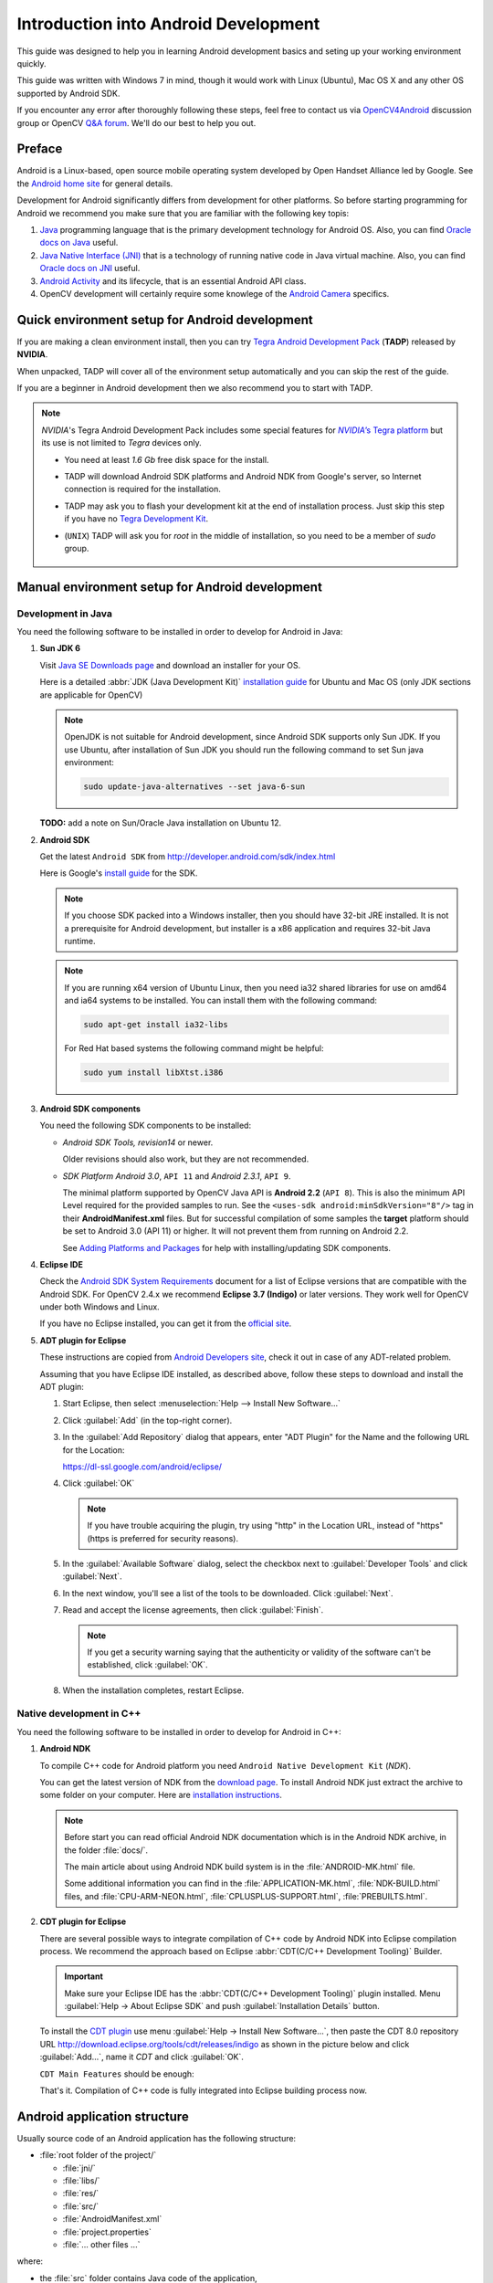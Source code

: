 
.. _Android_Dev_Intro:


Introduction into Android Development
*************************************

This guide was designed to help you in learning Android development basics and seting up your working environment quickly.

This guide was written with Windows 7 in mind, though it would work with Linux (Ubuntu), Mac OS X and any other OS supported by Android SDK.

If you encounter any error after thoroughly following these steps, feel free to contact us via `OpenCV4Android <https://groups.google.com/group/android-opencv/>`_ discussion group or OpenCV `Q&A forum <http://answers.opencv.org>`_. We'll do our best to help you out.

Preface
=======
Android is a Linux-based, open source mobile operating system developed by Open Handset Alliance led by Google. See the `Android home site <http://www.android.com/about/>`_ for general details.

Development for Android significantly differs from development for other platforms.
So before starting programming for Android we recommend you make sure that you are familiar with the following key topis:

#. `Java <http://en.wikipedia.org/wiki/Java_(programming_language)>`_ programming language that is the primary development technology for Android OS. Also, you can find `Oracle docs on Java <http://docs.oracle.com/javase/>`_ useful.
#. `Java Native Interface (JNI) <http://en.wikipedia.org/wiki/Java_Native_Interface>`_ that is a technology of running native code in Java virtual machine. Also, you can find `Oracle docs on JNI <http://docs.oracle.com/javase/7/docs/technotes/guides/jni/>`_ useful.
#. `Android Activity <http://developer.android.com/training/basics/activity-lifecycle/starting.html>`_ and its lifecycle, that is an essential Android API class.
#. OpenCV development will certainly require some knowlege of the `Android Camera <http://developer.android.com/guide/topics/media/camera.html>`_ specifics.

Quick environment setup for Android development
===============================================

If you are making a clean environment install, then you can try `Tegra Android Development Pack <http://developer.nvidia.com/mobile/tegra-android-development-pack>`_
(**TADP**) released by **NVIDIA**.

When unpacked, TADP will cover all of the environment setup automatically and you can skip the rest of the guide.

If you are a beginner in Android development then we also recommend you to start with TADP.

.. note:: *NVIDIA*\ 's Tegra Android Development Pack includes some special features for |Nvidia_Tegra_Platform|_ but its use is not limited to *Tegra* devices only.

  * You need at least *1.6 Gb* free disk space for the install.

  * TADP will download Android SDK platforms and Android NDK from Google's server, so Internet connection is required for the installation.

  * TADP may ask you to flash your development kit at the end of installation process. Just skip this step if you have no |Tegra_Development_Kit|_\ .

  * (``UNIX``) TADP will ask you for *root* in the middle of installation, so you need to be a member of *sudo* group.

     ..


.. |Nvidia_Tegra_Platform| replace:: *NVIDIA*\ ’s Tegra platform
.. _Nvidia_Tegra_Platform: http://www.nvidia.com/object/tegra-3-processor.html
.. |Tegra_Development_Kit| replace:: Tegra Development Kit
.. _Tegra_Development_Kit: http://developer.nvidia.com/mobile/tegra-hardware-sales-inquiries

.. _Android_Environment_Setup_Lite:

Manual environment setup for Android development
================================================

Development in Java
-------------------

You need the following software to be installed in order to develop for Android in Java:

#. **Sun JDK 6**

   Visit `Java SE Downloads page <http://www.oracle.com/technetwork/java/javase/downloads/>`_ and download an installer for your OS.

   Here is a detailed :abbr:`JDK (Java Development Kit)` `installation guide <http://source.android.com/source/initializing.html#installing-the-jdk>`_
   for Ubuntu and Mac OS (only JDK sections are applicable for OpenCV)

   .. note:: OpenJDK is not suitable for Android development, since Android SDK supports only Sun JDK.
        If you use Ubuntu, after installation of Sun JDK you should run the following command to set Sun java environment:

        .. code-block:: bash

           sudo update-java-alternatives --set java-6-sun

   **TODO:** add a note on Sun/Oracle Java installation on Ubuntu 12.

#. **Android SDK**

   Get the latest ``Android SDK`` from http://developer.android.com/sdk/index.html

   Here is Google's `install guide <http://developer.android.com/sdk/installing.html>`_ for the SDK.

   .. note:: If you choose SDK packed into a Windows installer, then you should have 32-bit JRE installed. It is not a prerequisite for Android development, but installer is a x86 application and requires 32-bit Java runtime.

   .. note:: If you are running x64 version of Ubuntu Linux, then you need ia32 shared libraries for use on amd64 and ia64 systems to be installed. You can install them with the following command:

      .. code-block:: bash

         sudo apt-get install ia32-libs

      For Red Hat based systems the following command might be helpful:

      .. code-block:: bash

         sudo yum install libXtst.i386

#. **Android SDK components**

   You need the following SDK components to be installed:

   * *Android SDK Tools, revision14* or newer.

     Older revisions should also work, but they are not recommended.

   * *SDK Platform Android 3.0*, ``API 11`` and *Android 2.3.1*, ``API 9``.

     The minimal platform supported by OpenCV Java API is **Android 2.2** (``API 8``). This is also the minimum API Level required for the provided samples to run.
     See the ``<uses-sdk android:minSdkVersion="8"/>`` tag in their **AndroidManifest.xml** files.
     But for successful compilation of some samples the **target** platform should be set to Android 3.0 (API 11) or higher. It will not prevent them from running on  Android 2.2.

     .. image:: images/android_sdk_and_avd_manager.png
        :height: 500px
        :alt: Android SDK Manager
        :align: center

     See `Adding Platforms and Packages  <http://developer.android.com/sdk/installing/adding-packages.html>`_ for help with installing/updating SDK components.

#. **Eclipse IDE**

   Check the `Android SDK System Requirements <http://developer.android.com/sdk/requirements.html>`_ document for a list of Eclipse versions that are compatible with the Android SDK.
   For OpenCV 2.4.x we recommend **Eclipse 3.7 (Indigo)** or later versions. They work well for OpenCV under both Windows and Linux.

   If you have no Eclipse installed, you can get it from the `official site <http://www.eclipse.org/downloads/>`_.

#. **ADT plugin for Eclipse**

   These instructions are copied from `Android Developers site <http://developer.android.com/sdk/installing/installing-adt.html>`_, check it out in case of any ADT-related problem.

   Assuming that you have Eclipse IDE installed, as described above, follow these steps to download and install the ADT plugin:

   #. Start Eclipse, then select :menuselection:`Help --> Install New Software...`
   #. Click :guilabel:`Add` (in the top-right corner).
   #. In the :guilabel:`Add Repository` dialog that appears, enter "ADT Plugin" for the Name and the following URL for the Location:

      https://dl-ssl.google.com/android/eclipse/

   #. Click :guilabel:`OK`

      .. note:: If you have trouble acquiring the plugin, try using "http" in the Location URL, instead of "https" (https is preferred for security reasons).

   #. In the :guilabel:`Available Software` dialog, select the checkbox next to :guilabel:`Developer Tools` and click :guilabel:`Next`.
   #. In the next window, you'll see a list of the tools to be downloaded. Click :guilabel:`Next`.
   #. Read and accept the license agreements, then click :guilabel:`Finish`.

      .. note:: If you get a security warning saying that the authenticity or validity of the software can't be established, click :guilabel:`OK`.

   #. When the installation completes, restart Eclipse.

Native development in C++
-------------------------

You need the following software to be installed in order to develop for Android in C++:

#. **Android NDK**

   To compile C++ code for Android platform you need ``Android Native Development Kit`` (*NDK*).

   You can get the latest version of NDK from the `download page <http://developer.android.com/tools/sdk/ndk/index.html>`_. To install Android NDK just extract the archive to some folder on your computer. Here are `installation instructions <http://developer.android.com/tools/sdk/ndk/index.html#Installing>`_.

   .. note:: Before start you can read official Android NDK documentation which is in the Android NDK archive, in the folder :file:`docs/`.

      The main article about using Android NDK build system is in the :file:`ANDROID-MK.html` file.

      Some additional information you can find in the :file:`APPLICATION-MK.html`, :file:`NDK-BUILD.html` files, and :file:`CPU-ARM-NEON.html`, :file:`CPLUSPLUS-SUPPORT.html`, :file:`PREBUILTS.html`.

#. **CDT plugin for Eclipse**

   There are several possible ways to integrate compilation of C++ code by Android NDK into Eclipse compilation process.
   We recommend the approach based on Eclipse :abbr:`CDT(C/C++ Development Tooling)` Builder.

   .. important:: Make sure your Eclipse IDE has the :abbr:`CDT(C/C++ Development Tooling)` plugin installed. Menu :guilabel:`Help -> About Eclipse SDK` and push :guilabel:`Installation Details` button.

   .. image:: images/eclipse_inst_details.png
     :alt: Configure builders
     :align: center

   To install the `CDT plugin <http://eclipse.org/cdt/>`_ use menu :guilabel:`Help -> Install New Software...`,
   then paste the CDT 8.0 repository URL http://download.eclipse.org/tools/cdt/releases/indigo as shown in the picture below and click :guilabel:`Add...`, name it *CDT* and click :guilabel:`OK`.

   .. image:: images/eclipse_inst_cdt.png
     :alt: Configure builders
     :align: center

   ``CDT Main Features`` should be enough:

   .. image:: images/eclipse_inst_cdt_2.png
     :alt: Configure builders
     :align: center

   That's it. Compilation of C++ code is fully integrated into Eclipse building process now.

Android application structure
=============================

Usually source code of an Android application has the following structure:

+ :file:`root folder of the project/`

  - :file:`jni/`

  - :file:`libs/`

  - :file:`res/`

  - :file:`src/`

  - :file:`AndroidManifest.xml`

  - :file:`project.properties`

  - :file:`... other files ...`

where:

* the :file:`src` folder contains Java code of the application,

* the :file:`res` folder contains resources of the application (images, xml files describing UI layout, etc),

* the :file:`libs` folder will contain native libraries after a successful build,

* and the :file:`jni` folder contains C/C++ application source code and NDK's build scripts :file:`Android.mk` and :file:`Application.mk`
  producing the native libraries,

* :file:`AndroidManifest.xml` file presents essential information about application to the Android system
  (name of the Application, name of main application's package, components of the application, required permissions, etc).

  It can be created using Eclipse wizard or :command:`android` tool from Android SDK.

* :file:`project.properties` is a text file containing information about target Android platform and other build details.
  This file is generated by Eclipse or can be created with :command:`android` tool included in Android SDK.

.. note:: Both files (:file:`AndroidManifest.xml` and :file:`project.properties`) are required to compile the C++ part of the application,
          since Android NDK build system relies on them. If any of these files does not exist, compile the Java part of the project before the C++ part.

:file:`Android.mk` and :file:`Application.mk` scripts
==================================================================

The script :file:`Android.mk` usually has the following structure:

.. code-block:: make

        LOCAL_PATH := $(call my-dir)

        include $(CLEAR_VARS)
        LOCAL_MODULE    := <module_name>
        LOCAL_SRC_FILES := <list of .c and .cpp project files>
        <some variable name> := <some variable value>
        ...
        <some variable name> := <some variable value>

        include $(BUILD_SHARED_LIBRARY)

This is the minimal file :file:`Android.mk`, which builds C++ source code of an Android application. Note that the first two lines and the last line are mandatory for any :file:`Android.mk`.

Usually the file :file:`Application.mk` is optional, but in case of project using OpenCV, when STL and exceptions are used in C++, it also should be created. Example of the file :file:`Application.mk`:

.. code-block:: make

        APP_STL := gnustl_static
        APP_CPPFLAGS := -frtti -fexceptions
        APP_ABI := armeabi-v7a


.. _NDK_build_cli:

Building application native part from command line
==================================================

Here is the standard way to compile C++ part of an Android application:

#. Open console and go to the root folder of an Android application

   .. code-block:: bash

        cd <root folder of the project>/

#. Run the following command

   .. code-block:: bash

        <path_where_NDK_is_placed>/ndk-build

   .. note:: On Windows we recommend to use ``ndk-build.cmd`` in standard Windows console (``cmd.exe``) rather than the similar ``bash`` script in ``Cygwin`` shell.

   .. image:: images/ndk_build.png
      :alt: NDK build
      :align: center

#.   After executing this command the C++ part of the source code is compiled.

After that the Java part of the application can be (re)compiled (using either *Eclipse* or *Ant* build tool).

.. note:: Some parameters can be set for the :command:`ndk-build`:

    **Example 1**: Verbose compilation

    .. code-block:: bash

        <path_where_NDK_is_placed>/ndk-build V=1

    **Example 2**: Rebuild all

    .. code-block:: bash

        <path_where_NDK_is_placed>/ndk-build -B

.. _CDT_Builder:

Building application native part from *Eclipse* (CDT Builder)
=============================================================

There are several possible ways to integrate compilation of native C++ code by Android NDK into Eclipse build process.
We recommend the approach based on Eclipse :abbr:`CDT(C/C++ Development Tooling)` Builder.

.. important:: Make sure your Eclipse IDE has the :abbr:`CDT(C/C++ Development Tooling)` plugin installed. Menu :guilabel:`Help -> About Eclipse SDK -> Installation Details`.

.. image:: images/eclipse_inst_details.png
  :alt: Eclipse About
  :align: center

.. important:: OpenCV for Android 2.4.2 package contains sample projects pre-configured CDT Builders. For your own projects follow the steps below.

#. Define the ``NDKROOT`` environment variable containing the path to Android NDK in your system (e.g. ``"X:\\Apps\\android-ndk-r8"`` or ``"/opt/android-ndk-r8"``).
    **On Windows** an environment variable can be set via :guilabel:`My Computer -> Properties -> Advanced -> Environment variables` and restarting Eclipse.
    On Windows 7 it's also possible to use `setx <http://ss64.com/nt/setx.html>`_ command in a console session.

    **On Linux** and **MacOS** an environment variable can be set via appending a ``"export VAR_NAME=VAR_VALUE"`` line to the :file:`"~/.bashrc"` file and logging off and then on.

#. Open Eclipse and load the Android app project to configure.

#. Add a "native nature" to the project via Eclipse menu :guilabel:`New -> Other -> C/C++ -> Convert to a C/C++ Project`.
   
     .. image:: images/eclipse_cdt_cfg1.png
        :alt: Configure CDT
        :align: center

    ` `

     .. image:: images/eclipse_cdt_cfg2.png
        :alt: Configure CDT
        :align: center

#. Check the project(s) to convert, the "Project type" = ``Makefile project``, "Toolchains" = ``Other Toolchain``.
   
     .. image:: images/eclipse_cdt_cfg3.png
        :alt: Configure CDT
        :align: center

#. Open :guilabel:`Project Properties -> C/C++ Build`, unckeck ``Use default build command``, replace "Build command" text from ``"make"`` to 
     ``"${NDKROOT}/ndk-build.cmd"`` on Windows,

     ``"${NDKROOT}/ndk-build"`` on Linux and MacOS.
   
     .. image:: images/eclipse_cdt_cfg4.png
        :alt: Configure CDT
        :align: center

#. Move to :guilabel:`Behaviour`  tab and change "Workbench build type" section like shown below:
   
     .. image:: images/eclipse_cdt_cfg5.png
        :alt: Configure CDT
        :align: center

#. Press :guilabel:`OK`  and make sure the ``ndk-build`` is successfully invoked when building the project.
   
     .. image:: images/eclipse_cdt_cfg6.png
        :alt: Configure CDT
        :align: center

#. But if you open your C++ source file in Eclipse editor you'll see syntax errors marks. They are not real errors, but additional CDT configuring is required.
   
     .. image:: images/eclipse_cdt_cfg7.png
        :alt: Configure CDT
        :align: center

#. Open :guilabel:`Project Properties -> C/C++ General -> Paths and Symbols` and add the following **Include** paths for **C++**:

     ::

        ${NDKROOT}/platforms/android-9/arch-arm/usr/include
        ${NDKROOT}/sources/cxx-stl/gnu-libstdc++/include
        ${NDKROOT}/sources/cxx-stl/gnu-libstdc++/libs/armeabi-v7a/include
        ${ProjDirPath}/../../sdk/native/jni/include

     The last path should be changed to the correct absolute or relative path to OpenCV4Android SDK location.
     
     This should eliminate those syntax errors marks in Eclipse C++ editor.
   
     .. image:: images/eclipse_cdt_cfg8.png
        :alt: Configure CDT
        :align: center

     .. note:: The latest Android NDK **r8b** has a bit different STL headers path. So if you use this NDK version please use the following modified include paths list:

       ::

          ${NDKROOT}/platforms/android-9/arch-arm/usr/include
          ${NDKROOT}/sources/cxx-stl/gnu-libstdc++/4.6/include
          ${NDKROOT}/sources/cxx-stl/gnu-libstdc++/4.6/libs/armeabi-v7a/include
          ${ProjDirPath}/../../sdk/native/jni/include


Debugging and Testing
=====================
In this section we will give you some easy-to-follow instructions on how to set up an emulator or hardware device for testing and debugging an Android project.

AVD
---
AVD (*Android Virtual Device*) is not probably the most convenient way to test an OpenCV-dependent application, but sure the most uncomplicated one to configure.

#. Assuming you already have *Android SDK* and *Eclipse IDE* installed, in Eclipse go :guilabel:`Window -> AVD Manager`.
     **TBD:** how to start AVD Manager without Eclipse...
#. Press the :guilabel:`New` button in :guilabel:`AVD Manager` window.
#. :guilabel:`Create new Android Virtual Device` window will let you select some properties for your new device, like target API level, size of SD-card and other.
    .. image:: images/AVD_create.png
     :alt: Configure builders
     :align: center
#. When you click the :guilabel:`Create AVD` button, your new AVD will be availible in :guilabel:`AVD Manager`.
#. Press :guilabel:`Start` to launch the device. Be aware that any AVD (a.k.a. Emulator) is usually much slower than a hardware Android device, so it may take up to several minutes to start.
#. Go :guilabel:`Run -> Run/Debug`  in Eclipse IDE to run your application in regular or debugging mode. :guilabel:`Device Chooser` will let you choose among the running devices or to start a new one.

Hardware Device
---------------
If you have an Android device, you can use it to test and debug your applications. This way is more authentic, though a little bit harder to set up. You need to make some actions for Windows and Linux operating systems to be able to work with Android devices. No extra actions are required for Mac OS. See detailed information on configuring hardware devices in subsections below.

You may also consult the official `Android Developers site instructions <http://developer.android.com/tools/device.html>`_ for more information.

Windows host computer
^^^^^^^^^^^^^^^^^^^^^

#. Enable USB debugging on the Android device (via :guilabel:`Settings` menu).
#. Attach the Android device to your PC with a USB cable.
#. Go to :guilabel:`Start Menu` and **right-click** on :guilabel:`Computer`. Select :guilabel:`Manage` in the context menu. You may be asked for Administrative permissions.
#. Select :guilabel:`Device Manager` in the left pane and find an unknown device in the list. You may try unplugging it and then plugging back in order to check whether it's your exact equipment appears in the list.
    .. image:: images/usb_device_connect_01.png
     :alt: Unknown device
     :align: center
#. Try your luck installing `Google USB drivers` without any modifications: **right-click** on the unknown device, select :guilabel:`Properties` menu item --> :guilabel:`Details` tab --> :guilabel:`Update Driver` button.
    .. image:: images/usb_device_connect_05.png
     :alt: Device properties
     :align: center
#. Select :guilabel:`Browse computer for driver software`.
    .. image:: images/usb_device_connect_06.png
     :alt: Browse for driver
     :align: center
#. Specify the path to :file:`<Android SDK folder>/extras/google/usb_driver/` folder.
    .. image:: images/usb_device_connect_07.png
     :alt: Browse for driver
     :align: center
#. If you get the prompt to install unverified drivers and report about success - you've finished with USB driver installation.
    .. image:: images/usb_device_connect_08.png
     :alt: Install prompt
     :align: center

    ` `

    .. image:: images/usb_device_connect_09.png
     :alt: Installed OK
     :align: center
#. Otherwise (getting the failure like shown below) follow the next steps.
    .. image:: images/usb_device_connect_12.png
     :alt: No driver
     :align: center
#. Again **right-click** on the unknown device, select :guilabel:`Properties --> Details --> Hardware Ids` and copy the line like ``USB\VID_XXXX&PID_XXXX&MI_XX``.
    .. image:: images/usb_device_connect_02.png
     :alt: Device properties details
     :align: center
#. Now open file :file:`<Android SDK folder>/extras/google/usb_driver/android_winusb.inf`. Select either ``Google.NTx86`` or ``Google.NTamd64`` section depending on your host system architecture.
    .. image:: images/usb_device_connect_03.png
     :alt: "android_winusb.inf"
     :align: center
#. There should be a record like existing ones for your device and you need to add one manually.
    .. image:: images/usb_device_connect_04.png
     :alt: "android_winusb.inf"
     :align: center
#. Save the :file:`android_winusb.inf` file and try to install the USB driver again.
    .. image:: images/usb_device_connect_05.png
     :alt: Device properties
     :align: center

    ` `

    .. image:: images/usb_device_connect_06.png
     :alt: Browse for driver
     :align: center

    ` `

    .. image:: images/usb_device_connect_07.png
     :alt: Browse for driver
     :align: center
#. This time installation should go successfully.
    .. image:: images/usb_device_connect_08.png
     :alt: Install prompt
     :align: center

    ` `

    .. image:: images/usb_device_connect_09.png
     :alt: Installed OK
     :align: center
#. And an unknown device is now recognized as an Android phone.
    .. image:: images/usb_device_connect_10.png
     :alt: "Known" device
     :align: center
#. Successful device USB connection can be verified in console via ``adb devices`` command.
    .. image:: images/usb_device_connect_11.png
     :alt: "adb devices"
     :align: center

#. Now, in Eclipse go :guilabel:`Run -> Run/Debug` to run your application in regular or debugging mode. :guilabel:`Device Chooser` will let you choose among the devices.

Linux host computer
^^^^^^^^^^^^^^^^^^^
By default Linux doesn't recognize Android devices, but it's easy to fix this issue. On Ubuntu Linux you have to create a new **/etc/udev/rules.d/51-android.rules** configuration file that contains information about your Android device. You may find some Vendor ID's `here <http://developer.android.com/tools/device.html#VendorIds>`_ or execute :command:`lsusb` command to view VendorID of plugged Android device. Here is an example of such file for LG device:

.. code-block:: guess

  SUBSYSTEM=="usb", ATTR{idVendor}=="1004",  MODE="0666", GROUP="plugdev"

Then restart your adb server (even better to restart the system), plug in your Android device and execute :command:`adb devices` command. You will see the list of attached devices:

  .. image:: images/usb_device_connect_ubuntu.png
    :alt: List of attached devices
    :align: center

MacOS host computer
^^^^^^^^^^^^^^^^^^^
No actions are required, just connect your device via USB and run ``adb devices`` to check connection.

What's next
===========

Now, when you have your development environment set up and configured, you may want to proceed to installing OpenCV4Android SDK. You can learn how to do that in a separate :ref:`O4A_SDK` tutorial.